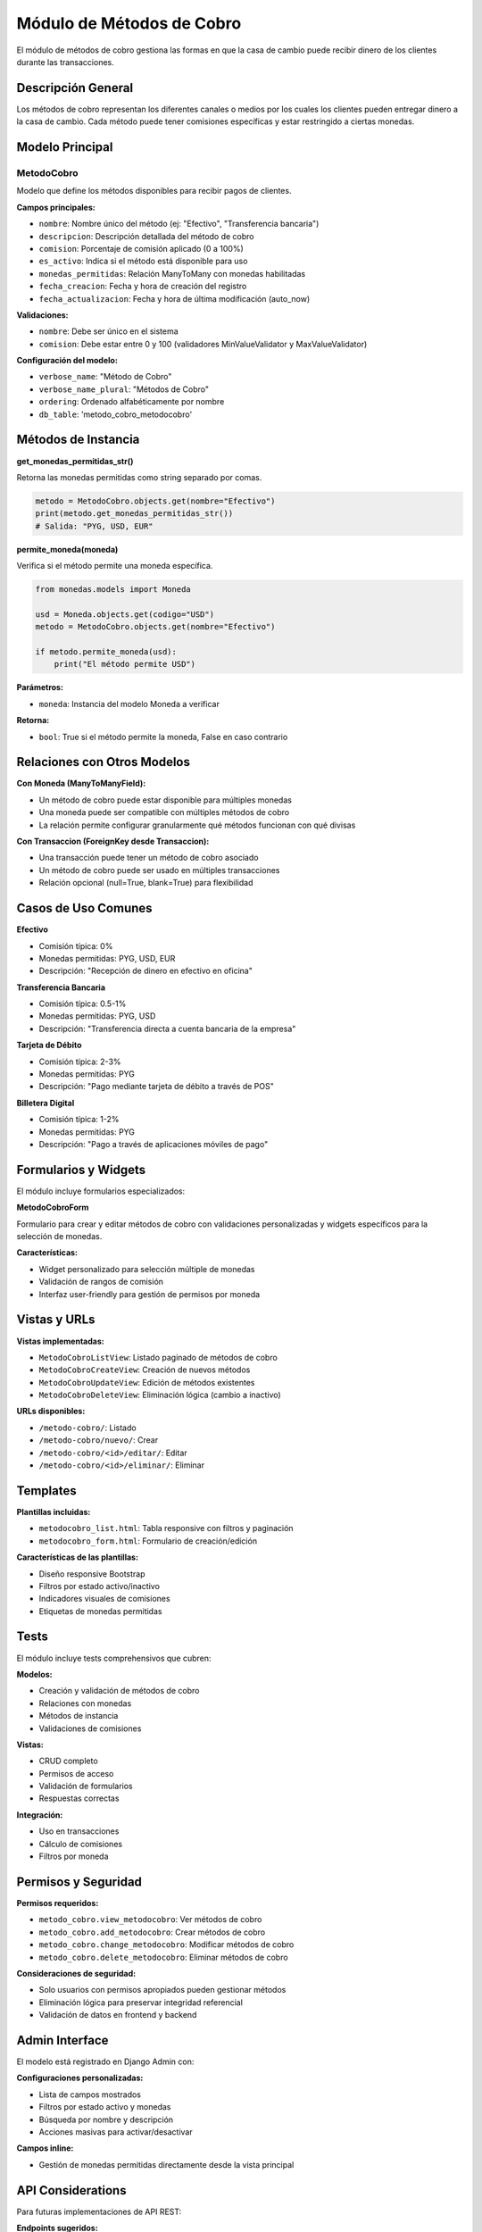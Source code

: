 Módulo de Métodos de Cobro
==========================

El módulo de métodos de cobro gestiona las formas en que la casa de cambio puede recibir dinero de los clientes durante las transacciones.

Descripción General
-------------------

Los métodos de cobro representan los diferentes canales o medios por los cuales los clientes pueden entregar dinero a la casa de cambio. Cada método puede tener comisiones específicas y estar restringido a ciertas monedas.

Modelo Principal
----------------

MetodoCobro
~~~~~~~~~~~

Modelo que define los métodos disponibles para recibir pagos de clientes.

**Campos principales:**

- ``nombre``: Nombre único del método (ej: "Efectivo", "Transferencia bancaria")
- ``descripcion``: Descripción detallada del método de cobro
- ``comision``: Porcentaje de comisión aplicado (0 a 100%)
- ``es_activo``: Indica si el método está disponible para uso
- ``monedas_permitidas``: Relación ManyToMany con monedas habilitadas
- ``fecha_creacion``: Fecha y hora de creación del registro
- ``fecha_actualizacion``: Fecha y hora de última modificación (auto_now)

**Validaciones:**

- ``nombre``: Debe ser único en el sistema
- ``comision``: Debe estar entre 0 y 100 (validadores MinValueValidator y MaxValueValidator)

**Configuración del modelo:**

- ``verbose_name``: "Método de Cobro"
- ``verbose_name_plural``: "Métodos de Cobro"
- ``ordering``: Ordenado alfabéticamente por nombre
- ``db_table``: 'metodo_cobro_metodocobro'

Métodos de Instancia
--------------------

**get_monedas_permitidas_str()**

Retorna las monedas permitidas como string separado por comas.

.. code-block:: python

   metodo = MetodoCobro.objects.get(nombre="Efectivo")
   print(metodo.get_monedas_permitidas_str())
   # Salida: "PYG, USD, EUR"

**permite_moneda(moneda)**

Verifica si el método permite una moneda específica.

.. code-block:: python

   from monedas.models import Moneda

   usd = Moneda.objects.get(codigo="USD")
   metodo = MetodoCobro.objects.get(nombre="Efectivo")

   if metodo.permite_moneda(usd):
       print("El método permite USD")

**Parámetros:**

- ``moneda``: Instancia del modelo Moneda a verificar

**Retorna:**

- ``bool``: True si el método permite la moneda, False en caso contrario

Relaciones con Otros Modelos
-----------------------------

**Con Moneda (ManyToManyField):**

- Un método de cobro puede estar disponible para múltiples monedas
- Una moneda puede ser compatible con múltiples métodos de cobro
- La relación permite configurar granularmente qué métodos funcionan con qué divisas

**Con Transaccion (ForeignKey desde Transaccion):**

- Una transacción puede tener un método de cobro asociado
- Un método de cobro puede ser usado en múltiples transacciones
- Relación opcional (null=True, blank=True) para flexibilidad

Casos de Uso Comunes
---------------------

**Efectivo**

- Comisión típica: 0%
- Monedas permitidas: PYG, USD, EUR
- Descripción: "Recepción de dinero en efectivo en oficina"

**Transferencia Bancaria**

- Comisión típica: 0.5-1%
- Monedas permitidas: PYG, USD
- Descripción: "Transferencia directa a cuenta bancaria de la empresa"

**Tarjeta de Débito**

- Comisión típica: 2-3%
- Monedas permitidas: PYG
- Descripción: "Pago mediante tarjeta de débito a través de POS"

**Billetera Digital**

- Comisión típica: 1-2%
- Monedas permitidas: PYG
- Descripción: "Pago a través de aplicaciones móviles de pago"

Formularios y Widgets
---------------------

El módulo incluye formularios especializados:

**MetodoCobroForm**

Formulario para crear y editar métodos de cobro con validaciones personalizadas y widgets específicos para la selección de monedas.

**Características:**

- Widget personalizado para selección múltiple de monedas
- Validación de rangos de comisión
- Interfaz user-friendly para gestión de permisos por moneda

Vistas y URLs
-------------

**Vistas implementadas:**

- ``MetodoCobroListView``: Listado paginado de métodos de cobro
- ``MetodoCobroCreateView``: Creación de nuevos métodos
- ``MetodoCobroUpdateView``: Edición de métodos existentes
- ``MetodoCobroDeleteView``: Eliminación lógica (cambio a inactivo)

**URLs disponibles:**

- ``/metodo-cobro/``: Listado
- ``/metodo-cobro/nuevo/``: Crear
- ``/metodo-cobro/<id>/editar/``: Editar
- ``/metodo-cobro/<id>/eliminar/``: Eliminar

Templates
---------

**Plantillas incluidas:**

- ``metodocobro_list.html``: Tabla responsive con filtros y paginación
- ``metodocobro_form.html``: Formulario de creación/edición

**Características de las plantillas:**

- Diseño responsive Bootstrap
- Filtros por estado activo/inactivo
- Indicadores visuales de comisiones
- Etiquetas de monedas permitidas

Tests
-----

El módulo incluye tests comprehensivos que cubren:

**Modelos:**

- Creación y validación de métodos de cobro
- Relaciones con monedas
- Métodos de instancia
- Validaciones de comisiones

**Vistas:**

- CRUD completo
- Permisos de acceso
- Validación de formularios
- Respuestas correctas

**Integración:**

- Uso en transacciones
- Cálculo de comisiones
- Filtros por moneda

Permisos y Seguridad
--------------------

**Permisos requeridos:**

- ``metodo_cobro.view_metodocobro``: Ver métodos de cobro
- ``metodo_cobro.add_metodocobro``: Crear métodos de cobro
- ``metodo_cobro.change_metodocobro``: Modificar métodos de cobro
- ``metodo_cobro.delete_metodocobro``: Eliminar métodos de cobro

**Consideraciones de seguridad:**

- Solo usuarios con permisos apropiados pueden gestionar métodos
- Eliminación lógica para preservar integridad referencial
- Validación de datos en frontend y backend

Admin Interface
---------------

El modelo está registrado en Django Admin con:

**Configuraciones personalizadas:**

- Lista de campos mostrados
- Filtros por estado activo y monedas
- Búsqueda por nombre y descripción
- Acciones masivas para activar/desactivar

**Campos inline:**

- Gestión de monedas permitidas directamente desde la vista principal

API Considerations
------------------

Para futuras implementaciones de API REST:

**Endpoints sugeridos:**

- ``GET /api/metodos-cobro/``: Listar métodos activos
- ``GET /api/metodos-cobro/{id}/``: Detalle de método
- ``GET /api/metodos-cobro/por-moneda/{codigo}/``: Filtrar por moneda

**Serialización:**

- Incluir información de monedas permitidas
- Calcular comisiones en tiempo real
- Filtrar por estado activo por defecto

Mejores Prácticas
-----------------

**Configuración:**

- Definir métodos básicos (Efectivo, Transferencia) durante setup inicial
- Configurar comisiones realistas según costos operativos
- Mantener métodos inactivos en lugar de eliminarlos

**Uso en transacciones:**

- Verificar disponibilidad del método antes de procesar
- Validar compatibilidad con la moneda de origen
- Calcular comisiones de manera consistente

**Mantenimiento:**

- Revisar y actualizar comisiones periódicamente
- Monitorear uso de cada método para optimización
- Mantener descripciones claras y actualizadas